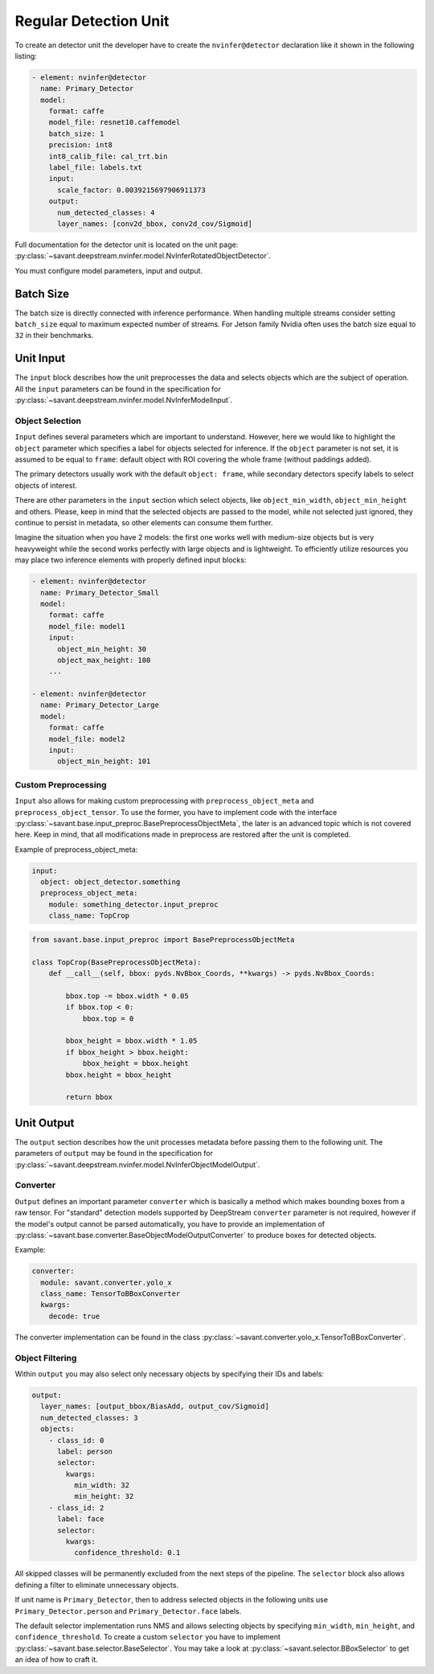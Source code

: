 Regular Detection Unit
======================

To create an detector unit the developer have to create the ``nvinfer@detector`` declaration like it shown in the following listing:

.. code-block:: yaml

    - element: nvinfer@detector
      name: Primary_Detector
      model:
        format: caffe
        model_file: resnet10.caffemodel
        batch_size: 1
        precision: int8
        int8_calib_file: cal_trt.bin
        label_file: labels.txt
        input:
          scale_factor: 0.0039215697906911373
        output:
          num_detected_classes: 4
          layer_names: [conv2d_bbox, conv2d_cov/Sigmoid]

Full documentation for the detector unit is located on the unit page:
:py:class:`~savant.deepstream.nvinfer.model.NvInferRotatedObjectDetector`.

You must configure model parameters, input and output.

Batch Size
----------

The batch size is directly connected with inference performance. When handling multiple streams consider setting ``batch_size`` equal to maximum expected number of streams. For Jetson family Nvidia often uses the batch size equal to ``32`` in their benchmarks.

Unit Input
----------

The ``input`` block describes how the unit preprocesses the data and selects objects which are the subject of operation. All the ``input`` parameters can be found in the specification for :py:class:`~savant.deepstream.nvinfer.model.NvInferModelInput`.

Object Selection
^^^^^^^^^^^^^^^^

``Input`` defines several parameters which are important to understand. However, here we would like to highlight the ``object`` parameter which specifies a label for objects selected for inference. If the ``object`` parameter is not set, it is assumed to be equal to ``frame``: default object with ROI covering the whole frame (without paddings added).

The primary detectors usually work with the default ``object: frame``, while secondary detectors specify labels to select objects of interest.

There are other parameters in the ``input`` section which select objects, like ``object_min_width``, ``object_min_height`` and others. Please, keep in mind that the selected objects are passed to the model, while not selected just ignored, they continue to persist in metadata, so other elements can consume them further.

Imagine the situation when you have 2 models: the first one works well with medium-size objects but is very heavyweight while the second works perfectly with large objects and is lightweight. To efficiently utilize resources you may place two inference elements with properly defined input blocks:

.. code-block:: yaml

    - element: nvinfer@detector
      name: Primary_Detector_Small
      model:
        format: caffe
        model_file: model1
        input:
          object_min_height: 30
          object_max_height: 100
        ...

    - element: nvinfer@detector
      name: Primary_Detector_Large
      model:
        format: caffe
        model_file: model2
        input:
          object_min_height: 101

Custom Preprocessing
^^^^^^^^^^^^^^^^^^^^

``Input`` also allows for making custom preprocessing with ``preprocess_object_meta`` and ``preprocess_object_tensor``. To use the former, you have to implement code with the interface :py:class:`~savant.base.input_preproc.BasePreprocessObjectMeta`, the later is an advanced topic which is not covered here. Keep in mind, that all modifications made in preprocess are restored after the unit is completed.

Example of preprocess_object_meta:

.. code-block:: yaml

    input:
      object: object_detector.something
      preprocess_object_meta:
        module: something_detector.input_preproc
        class_name: TopCrop

.. code-block:: python

    from savant.base.input_preproc import BasePreprocessObjectMeta

    class TopCrop(BasePreprocessObjectMeta):
        def __call__(self, bbox: pyds.NvBbox_Coords, **kwargs) -> pyds.NvBbox_Coords:

            bbox.top -= bbox.width * 0.05
            if bbox.top < 0:
                bbox.top = 0

            bbox_height = bbox.width * 1.05
            if bbox_height > bbox.height:
                bbox_height = bbox.height
            bbox.height = bbox_height

            return bbox


Unit Output
-----------

The ``output`` section describes how the unit processes metadata before passing them to the following unit. The parameters of ``output`` may be found in the specification for :py:class:`~savant.deepstream.nvinfer.model.NvInferObjectModelOutput`.

Converter
^^^^^^^^^

``Output`` defines an important parameter ``converter`` which is basically a method which makes  bounding boxes from a raw tensor. For "standard" detection models supported by DeepStream ``converter`` parameter is not required, however if the model's output cannot be parsed automatically, you have to provide an implementation of :py:class:`~savant.base.converter.BaseObjectModelOutputConverter` to produce boxes for detected objects.

Example:

.. code-block:: yaml

      converter:
        module: savant.converter.yolo_x
        class_name: TensorToBBoxConverter
        kwargs:
          decode: true

The converter implementation can be found in the class :py:class:`~savant.converter.yolo_x.TensorToBBoxConverter`.

Object Filtering
^^^^^^^^^^^^^^^^

Within ``output`` you may also select only necessary objects by specifying their IDs and labels:

.. code-block:: yaml

    output:
      layer_names: [output_bbox/BiasAdd, output_cov/Sigmoid]
      num_detected_classes: 3
      objects:
        - class_id: 0
          label: person
          selector:
            kwargs:
              min_width: 32
              min_height: 32
        - class_id: 2
          label: face
          selector:
            kwargs:
              confidence_threshold: 0.1

All skipped classes will be permanently excluded from the next steps of the pipeline. The ``selector`` block also allows defining a filter to eliminate unnecessary objects.

If unit name is ``Primary_Detector``, then to address selected objects in the following units use ``Primary_Detector.person`` and ``Primary_Detector.face`` labels.

The default selector implementation runs NMS and allows selecting objects by specifying ``min_width``, ``min_height``, and ``confidence_threshold``. To create a custom ``selector`` you have to implement :py:class:`~savant.base.selector.BaseSelector`. You may take a look at :py:class:`~savant.selector.BBoxSelector` to get an idea of how to craft it.

